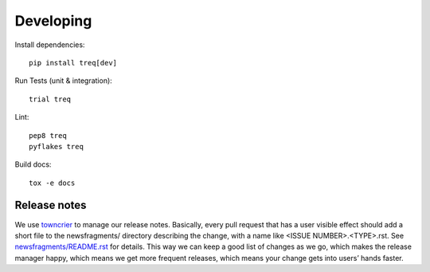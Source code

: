 Developing
==========

Install dependencies:

::

    pip install treq[dev]

Run Tests (unit & integration):

::

    trial treq

Lint:

::

    pep8 treq
    pyflakes treq

Build docs::

    tox -e docs

Release notes
-------------

We use `towncrier`_ to manage our release notes.
Basically, every pull request that has a user visible effect should add a short file to the newsfragments/ directory describing the change,
with a name like <ISSUE NUMBER>.<TYPE>.rst.
See `newsfragments/README.rst <newsfragments/README.rst>`_ for details.
This way we can keep a good list of changes as we go,
which makes the release manager happy,
which means we get more frequent releases,
which means your change gets into users’ hands faster.

.. _towncrier: https://pypi.org/project/towncrier/
